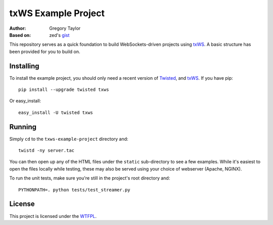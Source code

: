 ====================
txWS Example Project
====================

:Author: Gregory Taylor
:Based on: zed's gist_

This repository serves as a quick foundation to build WebSockets-driven
projects using txWS_. A basic structure has been provided for you to build on.

.. _txWS: https://github.com/MostAwesomeDude/txWS
.. _gist: https://gist.github.com/1380305

Installing
==========

To install the example project, you should only need a recent version of
Twisted_, and txWS_. If you have pip::

    pip install --upgrade twisted txws

Or easy_install::

    easy_install -U twisted txws

.. _Twisted: http://twistedmatrix.com/

Running
=======

Simply ``cd`` to the ``txws-example-project`` directory and::

    twistd -ny server.tac

You can then open up any of the HTML files under the ``static`` sub-directory
to see a few examples. While it's easiest to open the files locally while
testing, these may also be served using your choice of webserver
(Apache, NGINX).

To run the unit tests, make sure you're still in the project's root directory
and::

    PYTHONPATH=. python tests/test_streamer.py

License
=======

This project is licensed under the WTFPL_.

.. _WTFPL: http://sam.zoy.org/wtfpl/